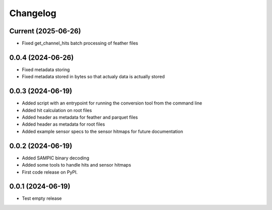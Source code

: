 Changelog
=========

Current (2025-06-26)
--------------------

* Fixed get_channel_hits batch processing of feather files


0.0.4 (2024-06-26)
------------------

* Fixed metadata storing
* Fixed metadata stored in bytes so that actualy data is actually stored


0.0.3 (2024-06-19)
------------------

* Added script with an entrypoint for running the conversion tool from the command line
* Added hit calculation on root files
* Added header as metadata for feather and parquet files
* Added header as metadata for root files
* Added example sensor specs to the sensor hitmaps for future documentation


0.0.2 (2024-06-19)
------------------

* Added SAMPIC binary decoding
* Added some tools to handle hits and sensor hitmaps
* First code release on PyPI.


0.0.1 (2024-06-19)
------------------

* Test empty release
